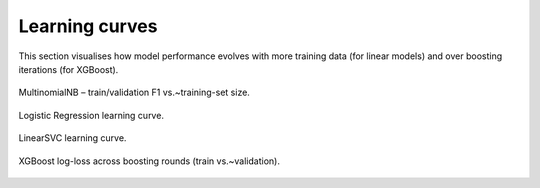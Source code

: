 Learning curves
===============

This section visualises how model performance evolves with more training data (for linear models) and over boosting iterations (for XGBoost).

.. figure:: figures/MultinomialNB_learning_curve.png
   :width: 65%
   :align: center

   MultinomialNB – train/validation F1 vs.~training-set size.

.. figure:: figures/LogisticRegression_learning_curve.png
   :width: 65%
   :align: center

   Logistic Regression learning curve.

.. figure:: figures/LinearSVC_learning_curve.png
   :width: 65%
   :align: center

   LinearSVC learning curve.

.. figure:: figures/XGB_learning_curve.png
   :width: 65%
   :align: center

   XGBoost log-loss across boosting rounds (train vs.~validation). 